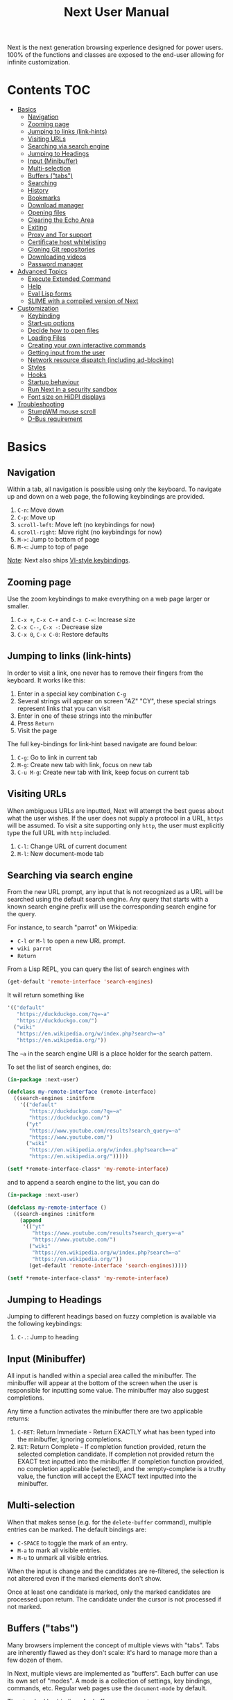#+TITLE: Next User Manual
Next is the next generation browsing experience designed for
power users. 100% of the functions and classes are exposed to the
end-user allowing for infinite customization.
* Contents                                                              :TOC:
- [[#basics][Basics]]
  - [[#navigation][Navigation]]
  - [[#zooming-page][Zooming page]]
  - [[#jumping-to-links-link-hints][Jumping to links (link-hints)]]
  - [[#visiting-urls][Visiting URLs]]
  - [[#searching-via-search-engine][Searching via search engine]]
  - [[#jumping-to-headings][Jumping to Headings]]
  - [[#input-minibuffer][Input (Minibuffer)]]
  - [[#multi-selection][Multi-selection]]
  - [[#buffers-tabs][Buffers ("tabs")]]
  - [[#searching][Searching]]
  - [[#history][History]]
  - [[#bookmarks][Bookmarks]]
  - [[#download-manager][Download manager]]
  - [[#opening-files][Opening files]]
  - [[#clearing-the-echo-area][Clearing the Echo Area]]
  - [[#exiting][Exiting]]
  - [[#proxy-and-tor-support][Proxy and Tor support]]
  - [[#certificate-host-whitelisting][Certificate host whitelisting]]
  - [[#cloning-git-repositories][Cloning Git repositories]]
  - [[#downloading-videos][Downloading videos]]
  - [[#password-manager][Password manager]]
- [[#advanced-topics][Advanced Topics]]
  - [[#execute-extended-command][Execute Extended Command]]
  - [[#help][Help]]
  - [[#eval-lisp-forms][Eval Lisp forms]]
  - [[#slime-with-a-compiled-version-of-next][SLIME with a compiled version of Next]]
- [[#customization][Customization]]
  - [[#keybinding][Keybinding]]
  - [[#start-up-options][Start-up options]]
  - [[#decide-how-to-open-files][Decide how to open files]]
  - [[#loading-files][Loading Files]]
  - [[#creating-your-own-interactive-commands][Creating your own interactive commands]]
  - [[#getting-input-from-the-user][Getting input from the user]]
  - [[#network-resource-dispatch-including-ad-blocking][Network resource dispatch (including ad-blocking)]]
  - [[#styles][Styles]]
  - [[#hooks][Hooks]]
  - [[#startup-behaviour][Startup behaviour]]
  - [[#run-next-in-a-security-sandbox][Run Next in a security sandbox]]
  - [[#font-size-on-hidpi-displays][Font size on HiDPI displays]]
- [[#troubleshooting][Troubleshooting]]
  - [[#stumpwm-mouse-scroll][StumpWM mouse scroll]]
  - [[#d-bus-requirement][D-Bus requirement]]

* Basics
** Navigation
Within a tab, all navigation is possible using only the keyboard. To
navigate up and down on a web page, the following keybindings are
provided.

1. ~C-n~: Move down
2. ~C-p~: Move up
3. ~scroll-left~: Move left (no keybindings for now)
4. ~scroll-right~: Move right (no keybindings for now)
5. ~M->~: Jump to bottom of page
6. ~M-<~: Jump to top of page

_Note_:  Next also ships [[#vi-style-bindings][VI-style keybindings]].

** Zooming page
Use the zoom keybindings to make everything on a web page larger or smaller.

1. ~C-x +~, ~C-x C-+~ and ~C-x C-=~: Increase size
2. ~C-x C--~, ~C-x -~: Decrease size
3. ~C-x 0~, ~C-x C-0~: Restore defaults

** Jumping to links (link-hints)
In order to visit a link, one never has to remove their fingers from
the keyboard. It works like this:

1. Enter in a special key combination ~C-g~
2. Several strings will appear on screen "AZ" "CY", these
   special strings represent links that you can visit
3. Enter in one of these strings into the minibuffer
4. Press ~Return~
5. Visit the page

The full key-bindings for link-hint based navigate are found below:

1. ~C-g~: Go to link in current tab
2. ~M-g~: Create new tab with link, focus on new tab
3. ~C-u M-g~: Create new tab with link, keep focus on current tab

** Visiting URLs
When ambiguous URLs are inputted, Next will attempt the best guess
about what the user wishes. If the user does not supply a protocol in
a URL, ~https~ will be assumed. To visit a site supporting only
~http~, the user must explicitly type the full URL with ~http~
included.

1. ~C-l~: Change URL of current document
2. ~M-l~: New document-mode tab

** Searching via search engine
From the new URL prompt, any input that is not recognized as a URL will be
searched using the default search engine.  Any query that starts with a known
search engine prefix will use the corresponding search engine for the query.

For instance, to search "parrot" on Wikipedia:
- =C-l= or =M-l= to open a new URL prompt.
- =wiki parrot=
- =Return=

From a Lisp REPL, you can query the list of search engines with
#+begin_src lisp
(get-default 'remote-interface 'search-engines)
#+end_src

It will return something like

#+begin_src lisp
  '(("default"
     "https://duckduckgo.com/?q=~a"
     "https://duckduckgo.com/")
    ("wiki"
     "https://en.wikipedia.org/w/index.php?search=~a"
     "https://en.wikipedia.org/"))
#+end_src

The =~a= in the search engine URI is a place holder for the search pattern.

To set the list of search engines, do:

#+begin_src lisp
(in-package :next-user)

(defclass my-remote-interface (remote-interface)
  ((search-engines :initform
    '(("default"
       "https://duckduckgo.com/?q=~a"
       "https://duckduckgo.com/")
      ("yt"
       "https://www.youtube.com/results?search_query=~a"
       "https://www.youtube.com/")
      ("wiki"
       "https://en.wikipedia.org/w/index.php?search=~a"
       "https://en.wikipedia.org/")))))

(setf *remote-interface-class* 'my-remote-interface)
#+end_src

and to append a search engine to the list, you can do

#+begin_src lisp
(in-package :next-user)

(defclass my-remote-interface ()
  ((search-engines :initform
    (append
     '(("yt"
        "https://www.youtube.com/results?search_query=~a"
        "https://www.youtube.com/")
       ("wiki"
        "https://en.wikipedia.org/w/index.php?search=~a"
        "https://en.wikipedia.org/"))
       (get-default 'remote-interface 'search-engines)))))

(setf *remote-interface-class* 'my-remote-interface)
#+end_src

** Jumping to Headings
Jumping to different headings based on fuzzy completion is available
via the following keybindings:

1. ~C-.~: Jump to heading

** Input (Minibuffer)
All input is handled within a special area called the minibuffer. The
minibuffer will appear at the bottom of the screen when the user is
responsible for inputting some value. The minibuffer may also suggest
completions.

Any time a function activates the minibuffer there are two applicable
returns:

1. ~C-RET~: Return Immediate - Return EXACTLY what has been typed into
   the minibuffer, ignoring completions.
2. ~RET~: Return Complete - If completion function provided, return
   the selected completion candidate. If completion not provided
   return the EXACT text inputted into the minibuffer. If completion
   function provided, no completion applicable (selected), and the
   :empty-complete is a truthy value, the function will accept the
   EXACT text inputted into the minibuffer.

** Multi-selection

When that makes sense (e.g. for the =delete-buffer= command), multiple entries
can be marked.  The default bindings are:

- =C-SPACE= to toggle the mark of an entry.
- =M-a= to mark all visible entries.
- =M-u= to unmark all visible entries.

When the input is change and the candidates are re-filtered, the selection is
not alterered even if the marked elements don't show.

Once at least one candidate is marked, only the marked candidates are processed
upon return.  The candidate under the cursor is not processed if not marked.

** Buffers ("tabs")
Many browsers implement the concept of multiple views with "tabs".  Tabs are
inherently flawed as they don't scale: it's hard to manage more than a few dozen
of them.

In Next, multiple views are implemented as "buffers".  Each buffer can use its
own set of "modes".  A mode is a collection of settings, key bindings, commands,
etc.  Regular web pages use the ~document-mode~ by default.

The standard keybindings for buffer management are:

1. ~C-x b~: Switch buffer
2. ~C-x Left~: Switch to previous buffer
3. ~C-x Right~: Switch to next buffer
4. ~C-x k~: Delete a buffer
5. ~C-x C-k~: Delete the current buffer
6. ~M-l~: Open URL in new buffer
7. ~C-l~: Change URL of current buffer
8. ~C-t~: Make new empty buffer

*** Switching Tabs by Order
In addition to switching tabs by selecting the current tab, you can
cycle through them. This enables you to jump back and forth between
two tabs that are next to each other.

1. ~C-[~: Switch tab previous
2. ~C-]~: Switch tab next

*** Modes
A mode is a collection of features, ranging from key bindings to network
options.  It can be enabled or disabled on a per-buffer basis via the command of
the same name, e.g. ~vi-normal-mode~.

Each buffer has its own list of modes.  The first mode in the list has highest
priority: this is important, for instance, to determine which key binding takes
precedence in case of conflict.  See [[Keybinding]] for more details.

Modes are CLOS objects that are instantiated per-buffer.  No buffer shares the
same instance of a mode (by default at least).

Modes are typically defined in their separate Common Lisp package.  This allows
for defining mode-specific functions and variables in a separate namespace.


To enable a mode for all buffers by default, add the mode to the list of
default modes:

#+begin_src lisp
(in-package :next-user)

(defclass my-buffer (buffer)
  ((default-modes :initform
     (cons 'vi-normal-mode (get-default 'buffer 'default-modes)))))

(setf *buffer-class* 'my-buffer)
#+end_src

*** Windows vs. buffers

When opening a link from an external program, or when clicking on a link while
=C= is pressed, Next can load the URL either

- in a new window if =(open-external-link-in-new-window-p *interface*)= is
  non-nil;
- in a new buffer otherwise.

You can change the default behaviour by adding the following to your
configuration file:

#+begin_src lisp
(in-package :next-user)

(defun my-remote-interface ()
  ((open-external-link-in-new-window-p :initform t)))

(setf *remote-interface-class* 'my-remote-interface)
#+end_src

** Searching
There are a number of keybindings provided to enable searching within
a buffer.

1. ~C-s s~: Search for a given term: This command will place a hint
   next to every match on a given web-page.
2. ~C-s n~: Next match: This command will move the next match
   to the top of the browser screen.
3. ~C-s p~: Previous match: This command will move the previous match
   to the top of the browser screen.
4. ~C-s k~: Clear search: Remove the search hints from the screen.

** History
History is represented as a tree that you can traverse. More complex
than the "forwards-backwards" abstraction found in other browsers,
the tree makes sure you never lose track of where you've been.

In the example below, the user performs the following actions:

1. Starts page ~Athens~
2. Visits page ~Ancient Greek~
3. Returns to page ~Athens~
4. Visits page ~Classical Athens~
5. Returns to page ~Athens~
6. Executes ~forwards~ keybind in history

It is at this point that a normal browser would /not/ be able to
navigate you forwards to your visit of ~Ancient Greek~. Instead of
erasing your history, Next offers smart navigation and prompts the
user. Do you wish to go forwards to ~Ancient Greek~ or to
~Classical Athens~?

The standard keybindings for forward-backward navigation are:

1. ~C-f~: Navigate Forward
2. ~C-b~: Navigate Backward
3. ~M-f~: Navigate Forward Tree
4. ~M-b~: Navigate Backward

By using navigate forward tree you will be prompted for which branch
you'd like to visit as in the example above. The simple navigate
forward command will simply visit the first child of the current node
in the tree.

** Bookmarks

In order to navigate and manage your bookmarks, a few functions are
provided:

1. ~C-m s~: Bookmark Current Page
2. ~C-m u~: Bookmark URL (input URL via minibuffer)
3. ~C-m o~: Open Bookmark
4. ~C-m g~: Bookmark Anchor (input URL via link hints)
5. ~C-m k~: Delete Bookmark

Bookmarks can have tags, a shortcut string, a search-url and a
timestamp.

You can filter them with selectors: use =+=, =-= or write a compound
query inside parenthesis in which you can use =and=, =or= and =not=.

For example:

: +lisp -blog
: +blog (or lisp emacs)
: +foo -bar (or (and john doe) (not (and tic tac)))

Bookmarks are stored in a plain text format, so than you can read and
manipulate them easily with any other program.


** Download manager

When you  download a file,  you are  taken to a  =*Downloads*= buffer,
which  shows the  ongoing  download  progress and  the  list of  files
downloaded during the current session.   You can switch to this buffer
as usual, and also with =M-x download-list=.

To open  a file, use  =M-x download-open-file=. See  the customization
section to control how files are open.

** Opening files

With =M-x open-file= (bound to =C-x  C-f=), you are prompted a list of
files, and you can select one with the usual fuzzy completion. You can
go one directory  up with =M-Left= or =C-l=, and  enter the directory
at point with =M-Right= or =C-j=.

Next will open itself directories and supported media types (new in
Next 1.3.5), otherwise it will try to open the file with the system's
default using =xdg-open=.  See the command help for further details,
and the customization section to override the default behavior.

/Note: this feature is alpha and is meant to grow in Next 1.4 and onwards./

Next opening a directory:

#+html: <img src="https://user-images.githubusercontent.com/3721004/66169709-9c3cbe00-e641-11e9-9aca-0d4af29d7977.png" align="center"/>

Next opening a video. We can treat it like any other buffer:

#+html: <img src="https://user-images.githubusercontent.com/3721004/66169802-f2116600-e641-11e9-9f5d-3af0724fc9fe.png" align="center" caption="Delgres - Mr President" title="Delgres - Mr President"/>

** Clearing the Echo Area
In the area at the bottom of the screen where the minibuffer resides,
Next will occasionally display messages. These can be dismissed by
using the binding ~C-x q~.

** Exiting
To exit Next enter the key-combination ~C-x C-c~ and the program will
quit. All of your open tabs and form data will not be persisted. The
only information saved will be your filled in passwords, cookies,
and other information within your cache.

** Proxy and Tor support

You  can  surf  the  web  behind   a  proxy  by  issuing  the  command
=proxy-mode=. Its default server address is =socks5://127.0.0.1:9050=,
meaning it works out of the box for Tor.

You can change the default proxy with

#+begin_src lisp
(in-package :next-user)

(setf next/proxy-mode:*default-proxy*
 (make-instance 'proxy :server-address  "socks5://your.i.p:port"))
#+end_src

At the time of writing, there  are differences between the Gtk and the
Qt port: the Gtk one sets  proxies per-buffer, whereas it is currently
global for the Qt one.

To enable proxy for all buffers by default, add the proxy mode to the default
modes.  See [[Modes]] for details.

** Certificate host whitelisting

By default the WebKit engine refuses to establish a secure connection to a host with an erroneous
certificate (e.g. self-signed ones). The buffer mode =certificate-whitelist=
allows to mitigate this problem by providing a mechanism to specify a list of hosts
for which certificate errors shall be ignored. A hostname does not contain a protocol
like http or https and is basically the domain name of the server serving the web content
to which an URL refers, e.g. the hostname in the URL https://intra.ec.krugercorp.com/
is =intra.ec.krugercorp.com=.

To enable this mode put the following statements into your =init.lisp= configuration   

#+begin_src lisp
(in-package :next-user)

(setf next/certificate-whitelist-mode:*default-certificate-whitelist*
      (make-instance 'certificate-whitelist :whitelist '("intra.ec.krugercorp.com")))

(defclass my-buffer (buffer)
  ((default-modes :initform '(web-mode root-mode proxy-mode certificate-whitelist-mode))))
(setf buffer-class 'my-buffer)
#+end_src

** Cloning Git repositories

Use  the  =vcs-clone=  (alias  =git-clone=) command  to  clone  a  Git
repository to  disk.  It asks  you for  the destination and  then runs
asynchronously.

/This feature is meant to grow with Next 1.4 and onwards!/.

By  default, the  command  looks into  the  following directories  for
existing projects:

: "~/projects" "~/src" "~/work" "~/common-lisp" "~/quicklisp/local-projects"

You can change the list like this:

#+begin_src lisp
(in-package :next-user)
(setf next/vcs:*vcs-projects-roots* '("~/src" "~/work" "~/my/directory"))
#+end_src

When there is one single choice, it doesn't ask for confirmation.

You can set your username for GitHub and other forges.  It helps the
clone command in doing the right thing©. For example, if it sees that
you are cloning a repository of yours (the user/organization name of
the cloned repository equals your vcs-username), it will use a git remote
url instead of https.

Set =next/vcs:*vcs-username*= as a default username.

Change also the =*vcs-username-alist*=:

#+begin_src lisp
(in-package :next-user)

(setf next/vcs:*vcs-usernames-alist* '(("github.com" . "")
                                       ("gitlab.com" . "")
                                       ("bitbucket.org" . "")))

;; or
(push '("myforge.com" . "me") next/vcs::*vcs-usernames-alist*)
#+end_src

Note that the forge name should be a domain, such as github.com.

** Downloading videos

The command =M-x download-video= will try to download the video at the
current URL. For example, it works with any YouTube video.

It will  ask for  a target  repository and will  notify on  success or
failure.

It  uses by  default  the  program [[http://ytdl-org.github.io/youtube-dl/][youtube-dl]],  that  you must  have
installed first.

/Disclaimer: this feature is meant to grow with Next 1.4 and onwards!/

To customize it, see all the variables and functions in [[https://github.com/atlas-engineer/next/blob/master/source/video-mode.lisp][video-mode]].

** Password manager

Next provides a password manager interface to [[https://keepassxc.org/][KeepassXC]] or [[https://www.passwordstore.org/][Pass]].

The two commands to know to use it are =save-new-password= and
=copy-password=, to choose a password from the minibuffer and to copy
it to the clipboard.

* Advanced Topics
** Execute Extended Command
You can execute any command by name by typing =M-x=. This will bring up a list
of candidates that you can fuzzily complete.

** Help
The help system allows you to look up variable and function docstrings
directly within Next. Docstrings will appear in a new help buffer.

1. ~C-h v~: Look up a variable docstring
2. ~C-h c~: Look up a command docstring

** Eval Lisp forms
The command line option =--eval EXPR== allows you to execute a Lisp
expression:

: next --eval '(format t "hello Next!")'

The plateform port is not started. If you want to execute commands
against a running Next process, see the =sart-swank= command and the
developer setup.

** SLIME with a compiled version of Next
=SLIME= provides a way of interacting with Next, and with Lisp code in
general (e.g. in a [[https://en.wikipedia.org/wiki/Read%E2%80%93eval%E2%80%93print_loop][REPL]]).

From the SLIME manual:
#+begin_quote
SLIME extends Emacs with support for interactive programming in Common
Lisp. The features are centered around slime-mode, an Emacs minor-mode
that complements the standard lisp-mode. While lisp-mode supports
editing Lisp source files, slime-mode adds support for interacting
with a running Common Lisp process for compilation, debugging,
documentation lookup, and so on.
#+end_quote

To use SLIME with a compiled version of Next use the keybinding ~C-h s~ to
launch a Swank server. SLIME will connect to the Swank server and give you
completion, debugging, documentation, etc. The port for Swank is define in
~*swank-port*~ and its default value is different from that of Swank on Emacs to
avoid collisions with an Emacs ~*inferior-lisp*~ process.

After launching the Swank server in Next, execute the following within Emacs:

1. ~M-x~
2. ~slime-connect~
3. Enter ~127.0.0.1~ for the host
4. Enter the port number set in the Next variable ~*swank-port*~ (e.g. ~4006~)

To customize the port that Swank starts on, edit the global variable
~*swank-port*~ in your init file.

* Customization
All customization begins by creating a =~/.config/next/init.lisp=
file.  Within your init file you can write your own keybindings and
customizations. If the directory =~/.config/next/= does not already
exist, you will have to make it.

The first line of an init file should contain the following package
declaration in order to modify Next-specific variables and functions:

#+NAME: package
#+BEGIN_SRC lisp
(in-package :next-user)
#+END_SRC

Following the package declaration, you can write or override any
functions and variables.

When you are done, you can load your changes while Next is running
with the command =load-init-file=. Or load any file with =load-file=
(=C-o=).

Next will warn you its best about type mismatches (new in Next 1.3.5). You should be
confident that "if it loads, it works"©.


** Keybinding
Keys are defined with the ~define-key~ command.

#+NAME: define key
#+BEGIN_SRC lisp
(defvar *my-keymap* (make-keymap)
  "My keymap.")

(define-key :keymap *my-keymap*
  "C-x o" #'example
  "SPACE" #'scroll-page-down)

;; Bind in current buffer's first mode.  This won't affect other buffers.
(define-key :keymap (getf (keymap-scheme
                           (find-mode (current-buffer) 'my-mode))
                          :emacs)
  "C-x C-c h" #'hello-local-world)
#+END_SRC

Read on for an explanation of the meanings of =:keymap=.

In the previous example, the key sequence =C-x o= would invoke the ~example~
command.
If later another command is bound to =C-x=, all other bindings starting with
=C-x= will be overridden.

The following keys exist as special keys:

1. ~C~: Control
2. ~S~: Super (Windows key, Command Key)
3. ~M~: Meta (Alt key, Option Key)
4. ~s~: Shift key

*** Keymaps and key binding schemes

A keymap is a collection of key-to-command bindings.

Modes can define key binding schemes, which are sets of keymaps indexed by a
scheme name like =:emacs=.

The currently active key binding scheme is selected by the ~current-key-scheme~
buffer slot.  When a key is hit, Next looks up the keymaps of the corresponding
scheme for all active modes in the current buffer.

You can change the default binding scheme for any buffer by setting
~current-key-scheme~ to the appropriate value.

To create a keymap, use the ~make-keymap~ function.

The user can define key bindings by creating a mode that is loaded before any
other mode.  In your configuration file:

#+begin_src lisp
(in-package :next-user)

(defvar *my-keymap* (make-keymap)
  "Keymap for `my-mode'.")

(define-mode my-mode ()
  "Dummy mode for the custom key bindings in `*my-keymap*'."
  ((keymap-schemes :initform (list :emacs *my-keymap*
                                   :vi-normal *my-keymap*))))

(defclass my-buffer (buffer)
  ((default-modes :initform
     (cons 'my-mode (get-default 'buffer 'default-modes)))))

(setf *buffer-class* 'my-buffer)
#+end_src

*** Override map

The /override map/ is the first keymap that is looked up for a binding when a
key is pressed.  Override maps are stored in every buffer.  They are exposed to
the user as a mean to override any binding from any mode.  They should not be
modified by any library.

*** VI-style bindings

[[https://en.wikipedia.org/wiki/Vi][VI]] is a modal text editor that is famous for its /modal/ key bindings.
In /normal mode/, all keys are commands, they won't insert any text anywhere.

In /insert mode/, all textual keys insert the corresponding text.

Next offers two modes, =vi-normal-mode= and =vi-insert-mode= to simulate this
behaviour.  For instance, in =vi-normal-mode=, =j= scrolls the page down and =k=
scrolls up.

To go from /normal mode/ to /insert mode/, press =i=.
To go from /insert mode/ to /normal mode/, press =ESCAPE=.

The default keybindings for ~vi-normal-mode~ are:

#+BEGIN_SRC conf
"Z Z": kill
"[": switch-buffer-previous
"]": switch-buffer-next
"g b": switch-buffer
"d": delete-buffer
"D": delete-current-buffer
"B": make-visible-new-buffer
"o": set-url-current-buffer
"O": set-url-new-buffer
"m u": bookmark-url
"m d": bookmark-delete
"C-o": load-file
"C-h v": variable-inspect
"C-h c": command-inspect
"C-h s": start-swank
":": execute-command
"W": new-window
#+END_SRC

The minimal config that sets your Next in vi mode, is:

#+BEGIN_SRC lisp
; $HOME/.config/next/init.lisp
(in-package :next-user)

(defclass my-buffer (buffer)
  ((default-modes :initform
     (cons 'vi-normal-mode (get-default 'buffer 'default-modes)))))

(setf *buffer-class* 'my-buffer)
#+END_SRC

** Start-up options

The =next= command accepts URLs as parameters, as well as some options.

The available options are:

#+begin_export ascii
-h, --help               Print this help and exit.
-v, --verbose            Print debugging information to stdout.
--version                Print version and exit.
-i, --init-file ARG      Set path to initialization file.
                         Set to '-' to read standard input instead.
-Q, --no-init            Do not load the user init file.
-s, --session ARG        With --session nil, don't restore nor store the session.
#+end_export

*** Using the session

By default, Next will restore the previous session, and save the
current one to disk.

You can disable this behavior with a command line option:

: next --session nil

and a lisp parameter:

#+begin_src lisp
(setf next:*use-session* nil)
#+end_src

To quit Next without saving the session, use the command
=quit-after-clearing-session=.

** Decide how to open files

The commands =open-file= and =download-open-file= call the function
=next/file-manager-mode:open-file-function <filename>=.

You can override this behaviour by binding another function to the
variable =next:*open-file-function*=, in which you can fallback to the
default function.

For example, below we open directories with =emacsclient= and some music ad
videos with =mpv=:

#+begin_src lisp
  (defun my-open-files (filename)
    "Open music and videos with mpv, open directories with emacsclient."
    (let ((args)
          (extension (pathname-type filename)))
      (cond
        ((uiop:directory-pathname-p filename)
         (log:info "Opening ~a with emacsclient." filename)
         (setf args (list "emacsclient" filename)))

        ((member extension '("flv" "mkv" "mp4") :test #'string-equal)
         (setf args (list "mpv" filename))))

      (handler-case (if args
                        (uiop:launch-program args)
                        ;; fallback to Next's default.
                        (next/file-manager-mode:open-file-function filename))
        (error (c) (log:error "Error opening ~a: ~a" filename c)))))

  (setf next/file-manager-mode:*open-file-function* #'my-open-files)
#+end_src

** Loading Files
To load a file again, or reload an init file use the function
load-file. Within the minibuffer prompt enter the full path to the
file you wish to load.

1. ~C-o~: Load File

A convenience function for reloading the init file called
~load-init-file~ can also be keybound.

** Creating your own interactive commands
Creating your own invokable commands is the same as creating any other
~defun~ except the form is ~define-command~. A docstring is highly
recommended and will produce a style warning when it is missing.

An example of a trivial command definition can be seen below.

#+NAME: bookmark-url
#+BEGIN_SRC lisp
  (define-command bookmark-url ()
    "Allow the user to bookmark a URL via minibuffer input."
    (with-result (url (read-from-minibuffer
                       (make-instance 'minibuffer
                                      :input-prompt "Bookmark URL:")))
      (bookmark-add url)))
#+END_SRC

These functions will help you retrieve information:

- =(current-buffer)= returns the current, visible buffer in Next.
- use the accessors =(url …)= and =(title …)= accessors to get its url
  and its title.
- =(buffers *interface*)= returns a hash-table of all the buffers in
  the current session. The keys are the buffers id (a string), the
  values the buffer object.

** Getting input from the user
Getting input from the user via the minibuffer is an asynchronous
command. That is why the ~read-from-minibuffer~ function is wrapped
within a continuation-passing-style macro ~with-result~. The form
therefore takes the following look:

#+NAME: read-from-minibuffer-example
#+BEGIN_SRC lisp
(with-result (variable-name-to-bind-minibuffer-input
              (read-from-minibuffer (minibuffer *interface*)))
  (print variable-name-to-bind-minibuffer-input))
#+END_SRC

** Network resource dispatch (including ad-blocking)

The dispatching of network queries can be fully customized in the
=resource-query-function= slot of the =buffer= class.

See the ~resource-query-default~ function for an example which dispatches
downloads, new window requests,

This function can also serve as an entry point to URL-based resource blocking.

*** Resource blocking (Ad-blocking)

Next provides the =blocker-mode=.  It filters networks requests (including
ads)by the host name.  A default filter list is automatically updated from
https://raw.githubusercontent.com/StevenBlack/hosts/master/hosts.

Multiple lists of hosts can be added and blocker mode will filter based on all
the lists.

To add a list, add an instance of the ~hostlist~ class to the ~hostlists~ slot.
For instance, you can add this to your =init.lisp=.

#+begin_src lisp
(in-package :next-user)

(defvar *my-blocked-hosts*
  (next/blocker-mode:make-hostlist
   :hosts '("platform.twitter.com"
            "syndication.twitter.com"
            "m.media-amazon.com")))

(define-mode my-blocker-mode (next/blocker-mode:blocker-mode)
  ((hostlists :initform (list *my-blocked-hosts* next/blocker-mode:*default-host-list*))))

(defclass my-buffer (buffer)
  ((default-modes :initform
     (cons 'my-blocker-mode (get-default 'buffer 'default-modes)))))

(setf *buffer-class* 'my-buffer)
#+end_src

The =hostlist= class also support fetching the list from a URL.
The list can be persisted to the file specified in the =path= slot.

** Styles

Some actions will draw elements on the HTML page, for instance ~go-anchor~ will
draw link hints as boxes with indices.

The style of those boxes is defined in the ~box-style~ slot of the ~buffer~
class.

Like any other slot, you can set the default value from your ~init.lisp~.  For instance,
to change the style to using upper case, no gradiant, and square boxes:

#+begin_src lisp
(in-package :next-user)

(defclass my-buffer (buffer)
  ((box-style :initform
    (cl-css:inline-css
     '(:background "#C38A22"
       :color "black"
       :border "1px #C38A22 solid"
       :font-weight "bold"
       :padding "1px 3px 0px 3px"
       :padding "1px 3px 0px 3px"
       :position "absolute"
       :text-align "center"
       :text-shadow "0 3px 7px 0px rgba(0,0,0,0.3)")))))

(setf *buffer-class* 'my-buffer)
#+end_src

** Hooks

A /hook/ holds a list of /handlers/.
Handlers are specialized functions

Hooks can be /run/, that is, their handlers are run according to the
=combination= slot of the hook.  This combination is a funtion of the handlers.

Hooks are exposed to the users so that they can customize the behaviour of
specific actions in arbitrary ways.

Many hooks are executed at different points in Next, among others:

- Global hooks, such as ~*after-init-hook*~.
- Window / buffer related hooks.
- Commands "before" and "after" hooks.
- Modes "enable" and "disable" hooks.

For instance, if you want to force =old.reddit.com= over =www.reddit.com=, you
can set a hook like the following in you =~/.config/next/init.lisp=:

#+begin_src lisp
(defun old-reddit-hook (url)
  (let* ((uri (quri:uri url)))
    (if (search "www.reddit" (quri:uri-host uri))
        (progn
          (setf (quri:uri-host uri) "old.reddit.com")
          (let ((new-url (quri:render-uri uri)))
            (log:info "Switching to old Reddit: ~a" new-url)
            new-url))
        url)))

(defclass my-buffer (buffer)
 ((load-hook :initform (next-hooks:make-hook-string->string
                         :handlers (list #'old-reddit-handler)
                         :combination #'next-hooks:combine-composed-hook))))

(setf *buffer-class* 'my-buffer)
#+end_src

Some hooks like the above example expect a return value, so it's important to
make sure we return ~url~ here.  See the documentation of the respective hooks
for more details.

*** List of available hooks

*Commands* hooks

All commands  have an associated  "before" and "after" list  of hooks:
the =help= command has =help-before-hook= and =help-after-hook=.

To add a hook handler, call =add-hook=:

#+begin_src lisp
(defun hello-hook ()
  (log:info "hello"))

(add-hook help-before-hook
  (next-hooks:make-handler-void #'hello-hook))
#+end_src

Now when you press =M-x help=, you'll see

: <INFO> [18:15:45] next (hello-hook) - hello

*Initialization and exit* hooks

- =after-init-hook=: Hook run after both the Lisp side and the
platform port have started.
  - argument: None.
- =before-exit-hook=: Hook run before both the Lisp side and the
platform port get terminated.
  - argument: None.

*Networking* hooks

- =load-hook=: Hook  run after the URL  to be visited was  parsed. The
  URL isn't loaded yet.
  - argument: The URL that is going  to be visited.
  - return: Handlers must return a (possibly new) URL (see example above).

*Window* hooks

- =window-make-hook=:  Hook run  after the  window is  created on  the
  platform port.
  - argument: The window.
- =window-delete-hook=: Hook run before the window is deleted.
  - argument: The window.
- =window-set-active-buffer-hook=: Hook run before the given buffer is
  added to the window and marked the active buffer.
  - arguments: The window and the buffer.

*Buffer* hooks

- =buffer-make-hook=:  Hook run  after the  buffer is  created on  the
  platform port.
  - argument: The buffer.
- =buffer-delete-hook=: This hook is run  before the buffer is deleted
  on the platform port.
  - argument: The buffer object.

*Download* hooks

- =before-download-hook=: hook run before downloading a URL.
  - argument: The URL.
- =after-download-hook=: Hook run after a download has completed.
  - argument: The =download-manager:download= class instance.

*Mode* hooks

- =enable-hook=: This hook is run when enabling the mode.
  - argument: The mode.
- =disable-hook=: This hook is run when disabling the mode.
  - argument: The mode.

** Startup behaviour

Once the platform port has been started, the default action of Next is to run

#+begin_src lisp
(funcall (startup-function *interface*) (or urls *free-args*))
#+end_src

~startup-function~ defaults to ~default-startup~ and takes URLs that are passed
to Next as command line arguments.

You can assign you own function to ~startup-function~ to change the behaviour of
Next on startup, such as which URL it should display, if it should restore the
previous session or not, etc.
** Run Next in a security sandbox
For improved security while you browse the internet, you can run Next
with [[https://firejail.wordpress.com/][Firejail]] on GNU/Linux.

Run it like this:

: firejail --ignore=nodbus next-gtk-webkit
** Font size on HiDPI displays

On HiDPI displays the font size used for displaying web and next's minibuffer content might be too tiny.

To fix this issue for the GTK port use this

#+begin_src sh
export GDK_SCALE=2
export GDK_DPI_SCALE=0.5
next &
#+end_src

* Troubleshooting
** StumpWM mouse scroll

If the mouse scroll does not work for you, see the [[https://github.com/stumpwm/stumpwm/wiki/FAQ#my-mouse-wheel-doesnt-work-with-gtk3-applications-add-the-following-to][StumpWM FAQ]] for a
fix.

** D-Bus requirement

Next needs a D-Bus session bus to run. In most cases, it should
already be running. If Next does not start up, it is very likely that
D-Bus is not running for your user.
